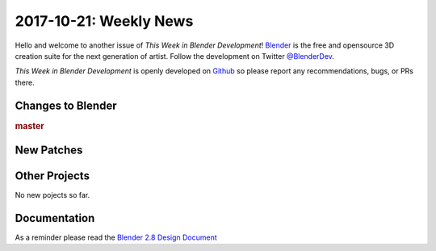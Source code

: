 
***********************
2017-10-21: Weekly News
***********************

.. feed-entry::
   :date: 2017-10-21

Hello and welcome to another issue of *This Week in Blender Development*!
`Blender <https://www.blender.org/>`__ is the free and opensource 3D creation
suite for the next generation of artist. Follow the development on Twitter
`@BlenderDev <https://twitter.com/BlenderDev>`__.

*This Week in Blender Development* is openly developed on
`Github <https://github.com/ThisWeekInBlenderDev>`__
so please report any recommendations, bugs, or PRs there.

.. SHA1 range:

Changes to Blender
==================

.. rubric:: master

New Patches
===========

Other Projects
==============

No new pojects so far.

Documentation
=============

As a reminder please read the `Blender 2.8 Design Document
<https://code.blender.org/2017/10/blender-2-8-design-document/>`__
